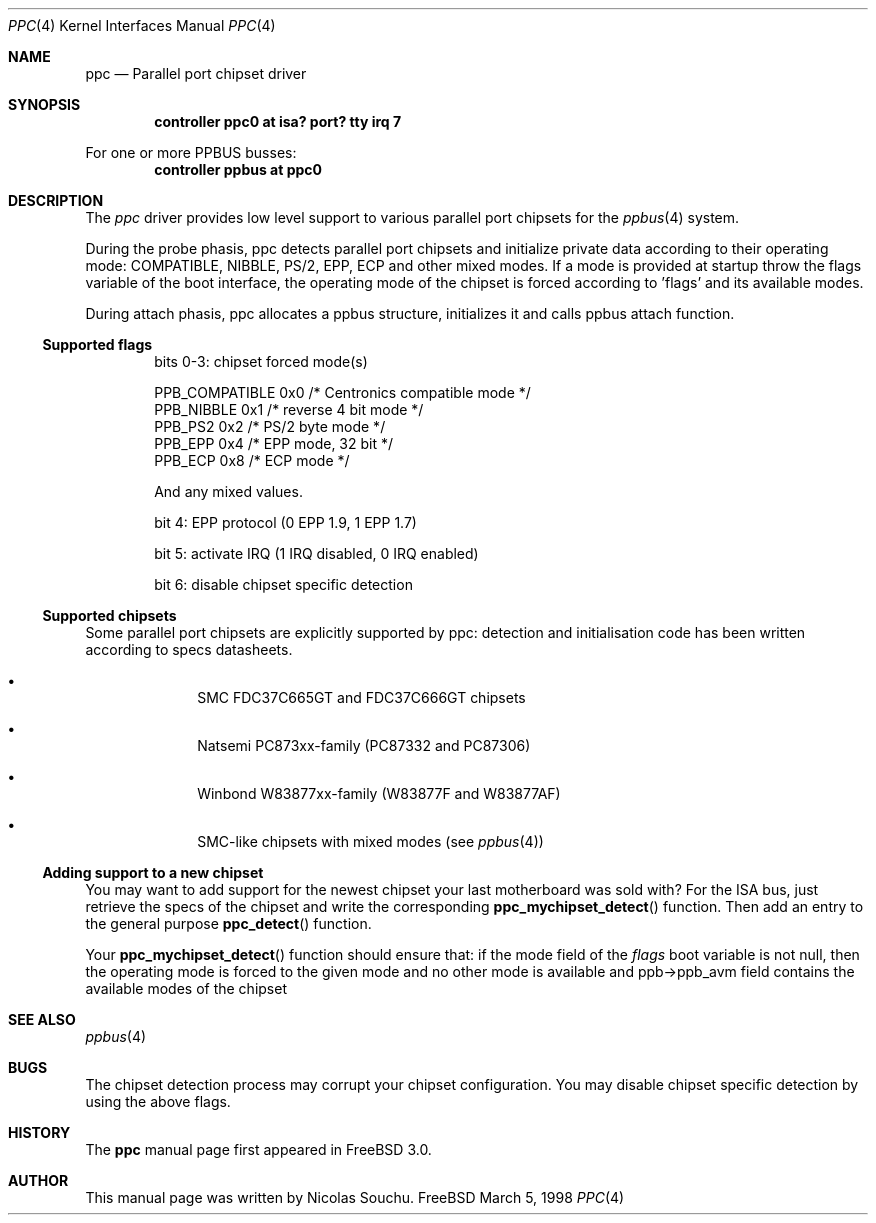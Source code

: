 .\" Copyright (c) 1998, 1999, Nicolas Souchu
.\" All rights reserved.
.\"
.\" Redistribution and use in source and binary forms, with or without
.\" modification, are permitted provided that the following conditions
.\" are met:
.\" 1. Redistributions of source code must retain the above copyright
.\"    notice, this list of conditions and the following disclaimer.
.\" 2. Redistributions in binary form must reproduce the above copyright
.\"    notice, this list of conditions and the following disclaimer in the
.\"    documentation and/or other materials provided with the distribution.
.\"
.\" THIS SOFTWARE IS PROVIDED BY THE AUTHOR AND CONTRIBUTORS ``AS IS'' AND
.\" ANY EXPRESS OR IMPLIED WARRANTIES, INCLUDING, BUT NOT LIMITED TO, THE
.\" IMPLIED WARRANTIES OF MERCHANTABILITY AND FITNESS FOR A PARTICULAR PURPOSE
.\" ARE DISCLAIMED.  IN NO EVENT SHALL THE AUTHOR OR CONTRIBUTORS BE LIABLE
.\" FOR ANY DIRECT, INDIRECT, INCIDENTAL, SPECIAL, EXEMPLARY, OR CONSEQUENTIAL
.\" DAMAGES (INCLUDING, BUT NOT LIMITED TO, PROCUREMENT OF SUBSTITUTE GOODS
.\" OR SERVICES; LOSS OF USE, DATA, OR PROFITS; OR BUSINESS INTERRUPTION)
.\" HOWEVER CAUSED AND ON ANY THEORY OF LIABILITY, WHETHER IN CONTRACT, STRICT
.\" LIABILITY, OR TORT (INCLUDING NEGLIGENCE OR OTHERWISE) ARISING IN ANY WAY
.\" OUT OF THE USE OF THIS SOFTWARE, EVEN IF ADVISED OF THE POSSIBILITY OF
.\" SUCH DAMAGE.
.\"
.\"
.Dd March 5, 1998
.Dt PPC 4
.Os FreeBSD
.Sh NAME
.Nm ppc
.Nd
Parallel port chipset driver
.Sh SYNOPSIS
.Cd "controller ppc0 at isa? port? tty irq 7"
.Pp
For one or more PPBUS busses:
.Cd "controller ppbus at ppc0"
.Sh DESCRIPTION
The
.Em ppc
driver provides low level support to various parallel port chipsets for the
.Xr ppbus 4
system.
.Pp
During the probe phasis, ppc detects parallel port chipsets and initialize
private data according to their operating mode: COMPATIBLE,
NIBBLE, PS/2, EPP, ECP and other mixed modes. If a mode is provided at startup
throw the flags variable of the boot interface, the operating mode of the
chipset is forced according to 'flags' and its available modes.
.Pp
During attach phasis, ppc allocates a ppbus structure, initializes it and
calls ppbus attach function.
.Ss Supported flags
.Bl -item -offset indent
.It
bits 0-3: chipset forced mode(s)
.Bd -literal
PPB_COMPATIBLE  0x0     /* Centronics compatible mode */
PPB_NIBBLE      0x1     /* reverse 4 bit mode */
PPB_PS2         0x2     /* PS/2 byte mode */
PPB_EPP         0x4     /* EPP mode, 32 bit */
PPB_ECP         0x8     /* ECP mode */
.Ed
.Pp
And any mixed values.
.It
bit 4: EPP protocol (0 EPP 1.9, 1 EPP 1.7)
.It
bit 5: activate IRQ (1 IRQ disabled, 0 IRQ enabled)
.It
bit 6: disable chipset specific detection
.El
.Ss Supported chipsets
Some parallel port chipsets are explicitly supported by ppc: detection and
initialisation code has been written according to specs datasheets.
.Bl -bullet -offset indent
.It
SMC FDC37C665GT and FDC37C666GT chipsets
.It
Natsemi PC873xx-family (PC87332 and PC87306)
.It
Winbond W83877xx-family (W83877F and W83877AF)
.It
SMC-like chipsets with mixed modes (see
.Xr ppbus 4 )
.El
.Ss Adding support to a new chipset
You may want to add support for the newest chipset your last motherboard was
sold with? For the ISA bus, just retrieve the specs of the chipset and
write the corresponding
.Fn ppc_mychipset_detect ""
function.
Then add an entry to the general purpose
.Fn ppc_detect ""
function. 
.Pp
Your
.Fn ppc_mychipset_detect ""
function should ensure that: if the mode field of the
.Va flags
boot variable is not null, then the operating
mode is forced to the given mode and no other mode is available and
ppb->ppb_avm field contains the available modes of the chipset
.Sh SEE ALSO
.Xr ppbus 4
.Sh BUGS
The chipset detection process may corrupt your chipset configuration. You may
disable chipset specific detection by using the above flags.
.Sh HISTORY
The
.Nm
manual page first appeared in
.Fx 3.0 .
.Sh AUTHOR
This
manual page was written by
.An Nicolas Souchu .
